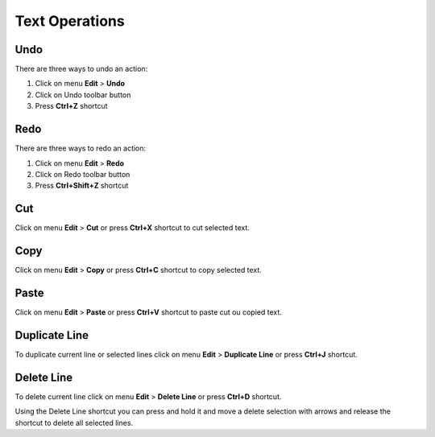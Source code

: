 Text Operations
====================================

Undo
------------------------------------
	
There are three ways to undo an action:

1. Click on menu **Edit** > **Undo**
2. Click on Undo toolbar button
3. Press **Ctrl+Z** shortcut

Redo
------------------------------------

There are three ways to redo an action:

1. Click on menu **Edit** > **Redo**
2. Click on Redo toolbar button
3. Press **Ctrl+Shift+Z** shortcut

Cut
------------------------------------

Click on menu **Edit** > **Cut** or press **Ctrl+X** shortcut to cut selected text.

Copy
------------------------------------

Click on menu **Edit** > **Copy** or press **Ctrl+C** shortcut to copy selected text.

Paste
------------------------------------

Click on menu **Edit** > **Paste** or press **Ctrl+V** shortcut to paste cut ou copied text.

Duplicate Line
------------------------------------

To duplicate current line or selected lines click on menu **Edit** > **Duplicate Line** or press **Ctrl+J** shortcut.

Delete Line
------------------------------------

To delete current line click on menu **Edit** > **Delete Line** or press **Ctrl+D** shortcut.

Using the Delete Line shortcut you can press and hold it and move a delete selection with arrows and release the shortcut to delete all selected lines.
